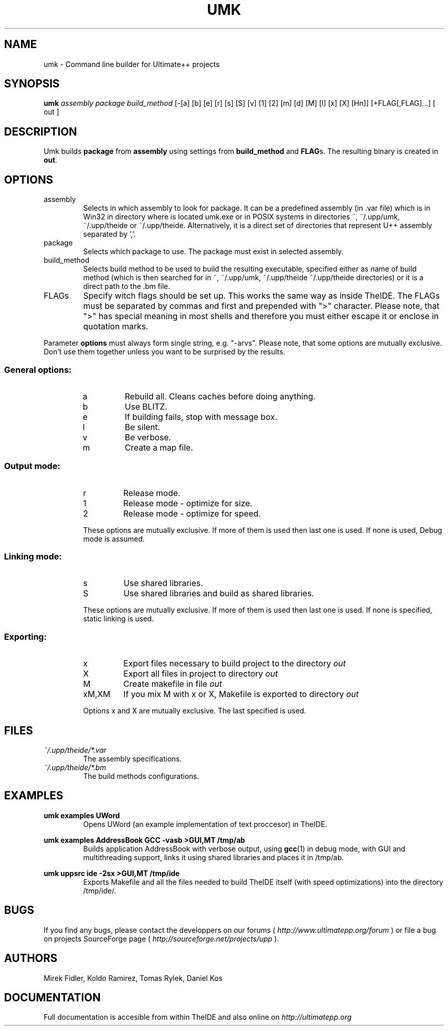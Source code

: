 .\" Process this file with command
.\" groff -man -Tascii umk.1
.\"
.TH UMK 1 Umk " " Umk 
.SH NAME
umk \(hy Command line builder for Ultimate++ projects
.SH SYNOPSIS
.BI "umk "
.I assembly package build_method
[-[a] [b] [e] [r] [s] [S] [v] [1] [2] [m] [d] [M] [l] [x] [X] [Hn]]
[+FLAG[,FLAG]...] [ out ]

.SH DESCRIPTION
.RB "Umk builds " package " from " assembly " using settings from " build_method
.RB " and " FLAG "s. The resulting binary is created in " out "."
.SH OPTIONS

.IP assembly
Selects in which assembly to look for package. It can be a predefined assembly 
(in .var file) which is in Win32 in directory where is located umk.exe 
or in POSIX systems in directories ~, ~/.upp/umk, ~/.upp/theide 
or ~/.upp/theide. Alternatively, it is a direct set of directories 
that represent U++ assembly separated by ','.
.
.IP package
Selects which package to use. The package must exist in selected assembly.
.IP build_method
Selects build method to be used to build the resulting executable, specified 
either as name of build method (which is then searched for in ~, ~/.upp/umk, 
~/.upp/theide ~/.upp/theide directories) or it is a direct path to the .bm file.
.
.LP
.IP FLAGs
Specify witch flags should be set up. This works the same way as inside 
TheIDE. The FLAGs must be separated by commas and first and prepended 
with ">" character. Please note, that ">" has special meaning in most 
shells and therefore you must either escape it or enclose in quotation
marks.
.LP
Parameter
.B options
must always form single string, e.g. "\-arvs". 
Please note, that some options are mutually exclusive. Don't use them 
together unless you want to be surprised by the results.
.SS General options:
.RS
.IP a
Rebuild all. Cleans caches before doing anything.
.IP b
Use BLITZ.
.IP e
If building fails, stop with message box.
.IP l
Be silent.
.IP v
Be verbose.
.IP m
Create a map file.
.RE
.SS Output mode:
.RS
.IP r
Release mode.
.IP 1
Release mode \(hy optimize for size.
.IP 2
Release mode \(hy optimize for speed.
.LP
These options are mutually exclusive. If more of them is used then last 
one is used. If none is used, Debug mode is assumed.
.RE
.SS Linking mode:
.RS
.IP s
Use shared libraries.
.IP S
Use shared libraries and build as shared libraries.
.LP
These options are mutually exclusive. If more of them is used then last 
one is used. If none is specified, static linking is used.
.RE
.SS Exporting:
.RS
.IP x
Export files necessary to build project to the directory 
.I out
.IP X
Export all files in project to directory 
.I out
.IP M
Create makefile in file 
.I out
.IP xM,XM
If you mix M with x or X, Makefile is exported to directory 
.I out
.LP
Options x and X are mutually exclusive. The last specified is used. 
.RE
.SH FILES
.I ~/.upp/theide/*.var
.RS
The assembly specifications.
.RE
.I ~/.upp/theide/*.bm
.RS
The build methods configurations.
.RE
.LP
.SH EXAMPLES
.B "umk examples UWord"
.RS
Opens UWord (an example implementation of text proccesor) in TheIDE. 
.RE
.LP
.B umk examples AddressBook GCC \-vasb ">GUI,MT" /tmp/ab
.RS
Builds application AddressBook with verbose output, using 
.BR gcc (1)
in debug mode, with GUI and multithreading support, links it using
shared libraries and places it in /tmp/ab.
.RE
.LP
.B umk uppsrc ide \-2sx ">GUI,MT" /tmp/ide
.RS
Exports Makefile and all the files needed to build TheIDE itself
(with speed optimizations) into the directory /tmp/ide/.
.RE

.SH BUGS
If you find any bugs, please contact the developpers on our forums (
.I http://www.ultimatepp.org/forum
) or file a bug on projects SourceForge page (
.I http://sourceforge.net/projects/upp
).
.SH AUTHORS
Mirek Fidler, Koldo Ramirez, Tomas Rylek, Daniel Kos
.SH DOCUMENTATION
Full documentation is accesible from within TheIDE
and also online on 
.I http://ultimatepp.org
.
